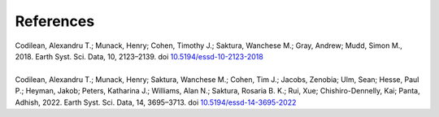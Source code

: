 ==========
References
==========

| Codilean, Alexandru T.; Munack, Henry; Cohen, Timothy J.; Saktura, Wanchese M.; Gray, Andrew; Mudd, Simon M., 2018. Earth Syst. Sci. Data, 10, 2123–2139. doi `10.5194/essd-10-2123-2018 <https://doi.org/10.5194/essd-10-2123-2018>`_
| 
| Codilean, Alexandru T.; Munack, Henry; Saktura, Wanchese M.; Cohen, Tim J.; Jacobs, Zenobia; Ulm, Sean; Hesse, Paul P.; Heyman, Jakob; Peters, Katharina J.; Williams, Alan N.; Saktura, Rosaria B. K.; Rui, Xue; Chishiro-Dennelly, Kai; Panta, Adhish, 2022. Earth Syst. Sci. Data, 14, 3695–3713. doi `10.5194/essd-14-3695-2022 <https://doi.org/10.5194/essd-14-3695-2022>`_
